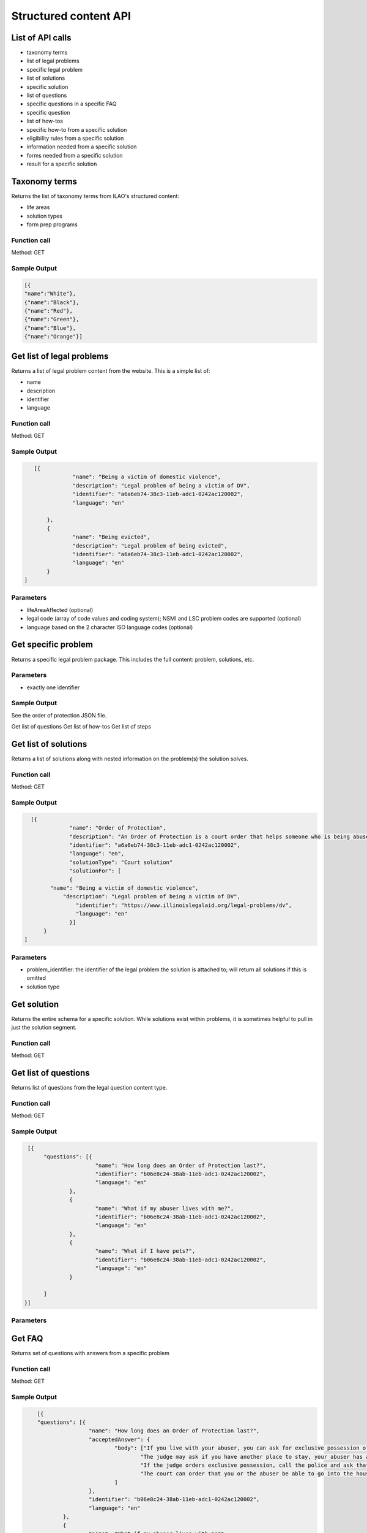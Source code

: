 ===========================
Structured content API
===========================


List of API calls
====================

* taxonomy terms
* list of legal problems
* specific legal problem
* list of solutions
* specific solution
* list of questions
* specific questions in a specific FAQ
* specific question
* list of how-tos
* specific how-to from a specific solution
* eligibility rules from a specific solution
* information needed from a specific solution
* forms needed from a specific solution
* result for a specific solution


Taxonomy terms
=========================
Returns the list of taxonomy terms from ILAO's structured content:

* life areas
* solution types
* form prep programs

Function call
---------------

Method: GET

 
Sample Output
----------------

.. code-block:: json

   [{
   "name":"White"},
   {"name":"Black"},
   {"name":"Red"},
   {"name":"Green"},
   {"name":"Blue"},
   {"name":"Orange"}]


Get list of legal problems
============================

Returns a list of legal problem content from the website.  This is a simple list of:

* name
* description
* identifier
* language

Function call
----------------

Method: GET


Sample Output
---------------

.. code-block:: json

    [{
 		"name": "Being a victim of domestic violence",
 		"description": "Legal problem of being a victim of DV",
 		"identifier": "a6a6eb74-38c3-11eb-adc1-0242ac120002",
 		"language": "en"

 	},
 	{
 		"name": "Being evicted",
 		"description": "Legal problem of being evicted",
 		"identifier": "a6a6eb74-38c3-11eb-adc1-0242ac120002",
 		"language": "en"
 	}
 ]
 
Parameters
--------------------
* lifeAreaAffected (optional)
* legal code (array of code values and coding system); NSMI and LSC problem codes are supported (optional)
* language based on the 2 character ISO language codes (optional)


Get specific problem 
========================
Returns a specific legal problem package.  This includes the full content:  problem, solutions, etc.

Parameters
-------------

* exactly one identifier

Sample Output
----------------

See the order of protection JSON file.

Get list of questions
Get list of how-tos
Get list of steps

Get list of solutions
======================

Returns a list of solutions along with nested information on the problem(s) the solution solves.

Function call
---------------

Method: GET


Sample Output
----------------

.. code-block:: json

    [{
 		"name": "Order of Protection",
 		"description": "An Order of Protection is a court order that helps someone who is being abused. It stops the abuser from further abusing the victim",
 		"identifier": "a6a6eb74-38c3-11eb-adc1-0242ac120002",
 		"language": "en",
 		"solutionType": "Court solution"
 		"solutionFor": [
 		{ 
          "name": "Being a victim of domestic violence",
 	      "description": "Legal problem of being a victim of DV",
 		  "identifier": "https://www.illinoislegalaid.org/legal-problems/dv",
 		  "language": "en"
 		}]
 	}
  ]
  

Parameters
---------------

* problem_identifier:  the identifier of the legal problem the solution is attached to; will return all solutions if this is omitted
* solution type 

Get solution
===============
Returns the entire schema for a specific solution.  While solutions exist within problems, it is sometimes helpful to pull in just the solution segment.

Function call
----------------

Method: GET

Get list of questions
=======================

Returns list of questions from the legal question content type.


Function call
---------------

Method: GET


Sample Output
----------------

.. code-block:: json

   [{
	"questions": [{
			"name": "How long does an Order of Protection last?",
			"identifier": "b06e8c24-38ab-11eb-adc1-0242ac120002",
			"language": "en"
		},
		{
			"name": "What if my abuser lives with me?",
			"identifier": "b06e8c24-38ab-11eb-adc1-0242ac120002",
			"language": "en"
		},
		{
			"name": "What if I have pets?",
			"identifier": "b06e8c24-38ab-11eb-adc1-0242ac120002",
			"language": "en"
		}

	]
  }]
  

Parameters
---------------

Get FAQ
============
Returns set of questions with answers from a specific problem 

Function call
---------------

Method: GET


Sample Output
----------------

.. code-block:: json

	[{
	"questions": [{
			"name": "How long does an Order of Protection last?",
			"acceptedAnswer": {
				"body": ["If you live with your abuser, you can ask for exclusive possession of the home. The abuser will have to leave and stay away from the home. If the abuser has a legal right to be in the home, the judge will need to decide whether it is more difficult for you or the abuser to leave.",
					"The judge may ask if you have another place to stay, your abuser has another place to stay, any children live with you, both of you work, or if your home is near your workplace or your children's school. ",
					"If the judge orders exclusive possession, call the police and ask that they escort you home. Tell the police officer that you have an Order of Protection and need the respondent removed from your home. The police will meet you at your home and tell the abuser they have to leave.",
					"The court can order that you or the abuser be able to go into the house without the police to get clothing, medicine, or other items you need."
				]
			},
			"identifier": "b06e8c24-38ab-11eb-adc1-0242ac120002",
			"language": "en"
		},
		{
			"name": "What if my abuser lives with me?",
			"acceptedAnswer": {
				"body": ["If you live with your abuser, you can ask for exclusive possession of the home. The abuser will have to leave and stay away from the home. If the abuser has a legal right to be in the home, the judge will need to decide whether it is more difficult for you or the abuser to leave.",
					"The judge may ask if you have another place to stay, your abuser has another place to stay, any children live with you, both of you work, or if your home is near your workplace or your children's school. ",
					"If the judge orders exclusive possession, call the police and ask that they escort you home. Tell the police officer that you have an Order of Protection and need the respondent removed from your home. The police will meet you at your home and tell the abuser they have to leave.",
					"The court can order that you or the abuser be able to go into the house without the police to get clothing, medicine, or other items you need."
				]
			},
			"identifier": "b06e8c24-38ab-11eb-adc1-0242ac120002",
			"language": "en"
		},
		{
			"name": "What if I have pets?",
			"identifier": "b06e8c24-38ab-11eb-adc1-0242ac120002",
			"language": "en"
		}
	]
    }]		


Parameters
----------------

* problem_identifier = the identifier for the specific problem.  Required and limited to 1.

Get question
===============
Returns a specific question

Function call
----------------

Sample Output
---------------

.. code-block:: json

   [{
	"question": [{
			"name": "How long does an Order of Protection last?",
			"acceptedAnswer": {
				"body": ["If you live with your abuser, you can ask for exclusive possession of the home. The abuser will have to leave and stay away from the home. If the abuser has a legal right to be in the home, the judge will need to decide whether it is more difficult for you or the abuser to leave.",
					"The judge may ask if you have another place to stay, your abuser has another place to stay, any children live with you, both of you work, or if your home is near your workplace or your children's school. ",
					"If the judge orders exclusive possession, call the police and ask that they escort you home. Tell the police officer that you have an Order of Protection and need the respondent removed from your home. The police will meet you at your home and tell the abuser they have to leave.",
					"The court can order that you or the abuser be able to go into the house without the police to get clothing, medicine, or other items you need."
				]
			},
			"identifier": "b06e8c24-38ab-11eb-adc1-0242ac120002",
			"language": "en"
		}

	]
  }]
  
Parameters
-------------

* question_identifier:  uuid of the question to return.    





Get eligibility rules
=======================

Returns the eligibility rules for a specific legal solution.  

Function call
---------------

Sample Output
-----------------

.. code-block:: json

   [{
 		"body": [
 			"One of the following must be true:"
 		],
 		"list": [{
 			"itemListOrder": "Ascending",
 			"itemListElements": [{
 					"item": "Petitioner lives in Illinois",
 					"position": 1
 				},
 				{
 					"item": "Abuse happened in Illinois, or",
 					"position": 2
 				},
 				{
 					"item": "Petitioner is staying in Illinois to avoid abuse",
 					"position": 3
 				}
 			]
 		}]
 	},
 	{
 		"body": [
 			"There must have been abuse by the Respondent. Abuse includes physical abuse, harassment, intimidation of a dependent, interference with personal liberty, and willful deprivation."
 		]
 	},
 ]

Parameters
-------------
* solution_identifier:  uuid of the solution.

Get information needed
========================

Returns the eligibility rules for a specific legal solution.  

Function call
---------------

Sample Output
-----------------
.. code-block:: json
  
 [
 	"Petitioner's address",
 	"Petitioner's alternate address for safety (optional)",
 	"Respondent's address",
 	"Physical description of Respondent",
 	"Respondent's employer",
 	"Details about any other Orders of Protection or other court cases involving the Petitioner or the Respondent.",
 	"Details about the abuse and when it took place.",
 	"Details about personal property that Petitioner wants back."
 ]

Parameters
-------------
* solution_identifier:  uuid of the solution.

Get legal forms needed
=======================

Returns the list of legal forms needed from a specific solution

Function call
---------------

Sample Output
-----------------

.. code-block:: json

   [{
		"formName": "Petition for Order of Protection",
		"filledOutWith": [{
				"name": "Order of Protection",
				"url": "https://www.illinoislegalaid.org/legal-information/order-protection",
				"formPrepProgramType": "HotDocs"
			},
			{
				"name": "Petition for Order of Protection",
				"url": "https://www.illinoislegalaid.org/legal-information/order-protection.pdf",
				"formPrepProgramType": "PDF"
			}
		]
	},
	{
		"formName": "Emergency Order of Protection",
		"filledOutWith": [{
			"name": "Order of Protection",
			"url": "https://www.illinoislegalaid.org/legal-information/order-protection",
			"formPrepProgramType": "HotDocs"
		}],
		"formUse": "An EOP is only valid for 14 to 21 days"
	}
  ]

Parameters
-------------
* solution_identifier:  uuid of the solution.

Get list of how-to's
========================

Returns a list of all how-to's

Function call
--------------

Sample output
----------------

.. code-block:: json

   [{
		"name": "Getting an order of protection",
		"description": "An Order of Protection can help protect you or a loved one from abuse. This article explains how to get one",
		"identifier": "9ea16654-38cb-11eb-adc1-0242ac120002",
		"language": "en"
	},
	{
		"name": "Changing or renewing an order of protection",
		"description": "The person who asked for an Order of Protection can ask the judge to change, end, or renew it.",
		"identifier": "9ea16654-38cb-11eb-adc1-0242ac120002",
		"language": "en"
	}
  ]

Parameters
------------
* solution_identifier:  uuid of the solution; when provided will limit the list of how-tos to those tied to a solution.

Get a specific how-to
======================

Returns a specific how-to for a legal solution.  

Function call
----------------

Sample output
---------------

See the order of protection json

Parameters
-------------
* howto_identifier:  uuid of the howto.  Required


Get a result from a solution
==============================

Returns the result for a solution.

Function call
--------------

Sample output
----------------

.. code-block:: json

   [{
		"body": [
			"When a judge signs an Order of Protection, it makes it illegal for the Respondent to do or not do certain things.  A judge may require the Respondent to:"
		],
		"list": [{
			"itemListOrder": "Unordered",
			"itemListElements": [{
					"item": "Stop abusive acts,"
				},
				{
					"item": "Stay away from the victim and other people protected by the order,"
				},
				{
					"item": "Not contact the victim via telephone calls, mail, email, written notes, or third parties,"
				},
				{
					"item": "Stay away from the victim's home, school, or work,"
				}
			]
		}]
	}
   ]


Parameters
------------
* solution_identifier:  uuid of the solution; required.

